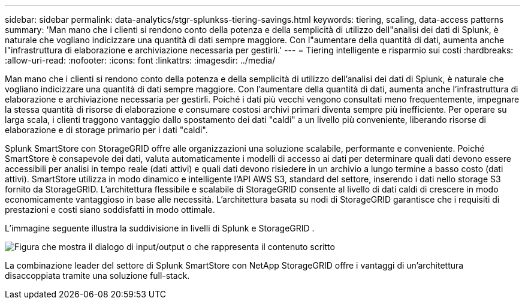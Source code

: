 ---
sidebar: sidebar 
permalink: data-analytics/stgr-splunkss-tiering-savings.html 
keywords: tiering, scaling, data-access patterns 
summary: 'Man mano che i clienti si rendono conto della potenza e della semplicità di utilizzo dell"analisi dei dati di Splunk, è naturale che vogliano indicizzare una quantità di dati sempre maggiore.  Con l"aumentare della quantità di dati, aumenta anche l"infrastruttura di elaborazione e archiviazione necessaria per gestirli.' 
---
= Tiering intelligente e risparmio sui costi
:hardbreaks:
:allow-uri-read: 
:nofooter: 
:icons: font
:linkattrs: 
:imagesdir: ../media/


[role="lead"]
Man mano che i clienti si rendono conto della potenza e della semplicità di utilizzo dell'analisi dei dati di Splunk, è naturale che vogliano indicizzare una quantità di dati sempre maggiore.  Con l'aumentare della quantità di dati, aumenta anche l'infrastruttura di elaborazione e archiviazione necessaria per gestirli.  Poiché i dati più vecchi vengono consultati meno frequentemente, impegnare la stessa quantità di risorse di elaborazione e consumare costosi archivi primari diventa sempre più inefficiente.  Per operare su larga scala, i clienti traggono vantaggio dallo spostamento dei dati "caldi" a un livello più conveniente, liberando risorse di elaborazione e di storage primario per i dati "caldi".

Splunk SmartStore con StorageGRID offre alle organizzazioni una soluzione scalabile, performante e conveniente.  Poiché SmartStore è consapevole dei dati, valuta automaticamente i modelli di accesso ai dati per determinare quali dati devono essere accessibili per analisi in tempo reale (dati attivi) e quali dati devono risiedere in un archivio a lungo termine a basso costo (dati attivi).  SmartStore utilizza in modo dinamico e intelligente l'API AWS S3, standard del settore, inserendo i dati nello storage S3 fornito da StorageGRID.  L'architettura flessibile e scalabile di StorageGRID consente al livello di dati caldi di crescere in modo economicamente vantaggioso in base alle necessità.  L'architettura basata su nodi di StorageGRID garantisce che i requisiti di prestazioni e costi siano soddisfatti in modo ottimale.

L'immagine seguente illustra la suddivisione in livelli di Splunk e StorageGRID .

image:stgr-splunkss-002.png["Figura che mostra il dialogo di input/output o che rappresenta il contenuto scritto"]

La combinazione leader del settore di Splunk SmartStore con NetApp StorageGRID offre i vantaggi di un'architettura disaccoppiata tramite una soluzione full-stack.
